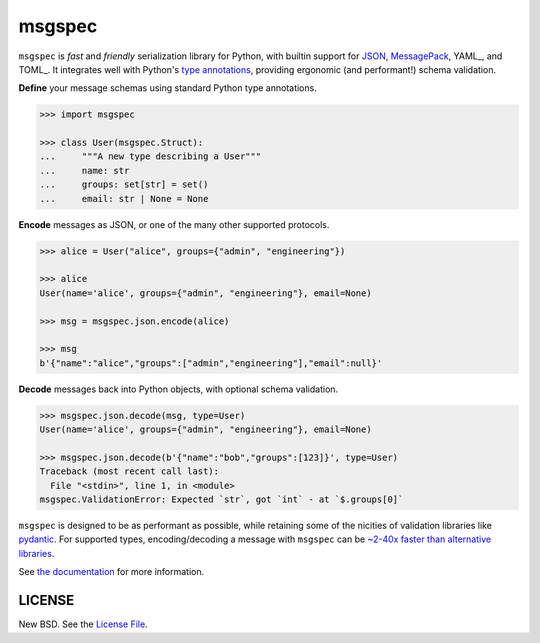 msgspec
=======

|github| |pypi| |conda| |codecov|

``msgspec`` is *fast* and *friendly* serialization library for Python, with
builtin support for JSON_, MessagePack_, YAML_, and TOML_. It integrates well
with Python's `type annotations`_, providing ergonomic (and performant!) schema
validation.

**Define** your message schemas using standard Python type annotations.

.. code-block:: python

    >>> import msgspec

    >>> class User(msgspec.Struct):
    ...     """A new type describing a User"""
    ...     name: str
    ...     groups: set[str] = set()
    ...     email: str | None = None

**Encode** messages as JSON, or one of the many other supported protocols.

.. code-block:: python

    >>> alice = User("alice", groups={"admin", "engineering"})

    >>> alice
    User(name='alice', groups={"admin", "engineering"}, email=None)

    >>> msg = msgspec.json.encode(alice)

    >>> msg
    b'{"name":"alice","groups":["admin","engineering"],"email":null}'

**Decode** messages back into Python objects, with optional schema validation.

.. code-block:: python

    >>> msgspec.json.decode(msg, type=User)
    User(name='alice', groups={"admin", "engineering"}, email=None)

    >>> msgspec.json.decode(b'{"name":"bob","groups":[123]}', type=User)
    Traceback (most recent call last):
      File "<stdin>", line 1, in <module>
    msgspec.ValidationError: Expected `str`, got `int` - at `$.groups[0]`

``msgspec`` is designed to be as performant as possible, while retaining some
of the nicities of validation libraries like pydantic_. For supported types,
encoding/decoding a message with ``msgspec`` can be `~2-40x faster than
alternative libraries <benchmarks>`__.

.. image:: https://github.com/jcrist/msgspec/raw/main/docs/source/_static/bench-1.svg
    :target: https://jcristharif.com/msgspec/benchmarks.html

See `the documentation <https://jcristharif.com/msgspec/>`__ for more
information.

LICENSE
-------

New BSD. See the
`License File <https://github.com/jcrist/msgspec/blob/main/LICENSE>`_.

.. _type annotations: https://docs.python.org/3/library/typing.html
.. _JSON: https://json.org
.. _MessagePack: https://msgpack.org
.. _pydantic: https://pydantic-docs.helpmanual.io/
.. _benchmarks: https://jcristharif.com/msgspec/benchmarks.html

.. |github| image:: https://github.com/jcrist/msgspec/actions/workflows/ci.yml/badge.svg
   :target: https://github.com/jcrist/msgspec/actions/workflows/ci.yml
.. |pypi| image:: https://img.shields.io/pypi/v/msgspec.svg
   :target: https://pypi.org/project/msgspec/
.. |conda| image:: https://img.shields.io/conda/vn/conda-forge/msgspec.svg
   :target: https://anaconda.org/conda-forge/msgspec
.. |codecov| image:: https://codecov.io/gh/jcrist/msgspec/branch/main/graph/badge.svg
   :target: https://codecov.io/gh/jcrist/msgspec
